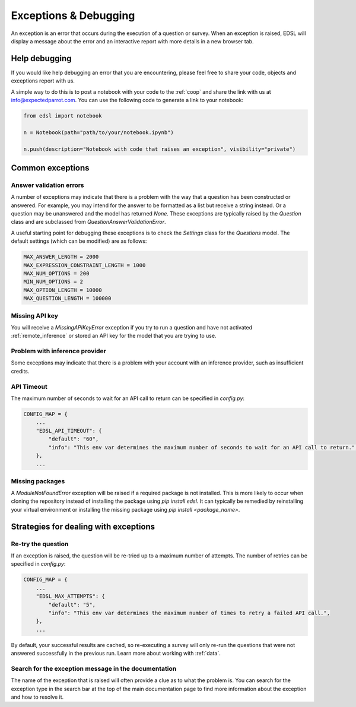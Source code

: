 .. _exceptions:

Exceptions & Debugging
======================

An exception is an error that occurs during the execution of a question or survey. 
When an exception is raised, EDSL will display a message about the error and an interactive report with more details in a new browser tab.


Help debugging
--------------

If you would like help debugging an error that you are encountering, please feel free to share your code, objects and exceptions report with us.

A simple way to do this is to post a notebook with your code to the :ref:`coop` and share the link with us at info@expectedparrot.com.
You can use the following code to generate a link to your notebook:

.. code-block:: python

    from edsl import notebook

    n = Notebook(path="path/to/your/notebook.ipynb")

    n.push(description="Notebook with code that raises an exception", visibility="private")



Common exceptions
-----------------

Answer validation errors
^^^^^^^^^^^^^^^^^^^^^^^^

A number of exceptions may indicate that there is a problem with the way that a question has been constructed or answered.
For example, you may intend for the answer to be formatted as a list but receive a string instead.
Or a question may be unanswered and the model has returned `None`.
These exceptions are typically raised by the `Question` class and are subclassed from `QuestionAnswerValidationError`.

A useful starting point for debugging these exceptions is to check the `Settings` class for the `Questions` model.
The default settings (which can be modified) are as follows:

.. code-block:: python

    MAX_ANSWER_LENGTH = 2000
    MAX_EXPRESSION_CONSTRAINT_LENGTH = 1000
    MAX_NUM_OPTIONS = 200
    MIN_NUM_OPTIONS = 2
    MAX_OPTION_LENGTH = 10000
    MAX_QUESTION_LENGTH = 100000


Missing API key 
^^^^^^^^^^^^^^^

You will receive a `MissingAPIKeyError` exception if you try to run a question and have not activated :ref:`remote_inference` or stored an API key for the model that you are trying to use.


Problem with inference provider
^^^^^^^^^^^^^^^^^^^^^^^^^^^^^^^

Some exceptions may indicate that there is a problem with your account with an inference provider, such as insufficient credits.


API Timeout
^^^^^^^^^^^

The maximum number of seconds to wait for an API call to return can be specified in `config.py`:

.. code-block:: python

    CONFIG_MAP = {
        ...
        "EDSL_API_TIMEOUT": {
            "default": "60",
            "info": "This env var determines the maximum number of seconds to wait for an API call to return.",
        },
        ...


Missing packages
^^^^^^^^^^^^^^^^

A `ModuleNotFoundError` exception will be raised if a required package is not installed. 
This is more likely to occur when cloning the repository instead of installing the package using `pip install edsl`.
It can typically be remedied by reinstalling your virtual environment or installing the missing package using `pip install <package_name>`.


Strategies for dealing with exceptions
--------------------------------------

Re-try the question
^^^^^^^^^^^^^^^^^^^

If an exception is raised, the question will be re-tried up to a maximum number of attempts.
The number of retries can be specified in `config.py`:

.. code-block:: python

    CONFIG_MAP = {
        ...
        "EDSL_MAX_ATTEMPTS": {
            "default": "5",
            "info": "This env var determines the maximum number of times to retry a failed API call.",
        },
        ...


By default, your successful results are cached, so re-executing a survey will only re-run the questions that were not answered successfully in the previous run.
Learn more about working with :ref:`data`. 


Search for the exception message in the documentation
^^^^^^^^^^^^^^^^^^^^^^^^^^^^^^^^^^^^^^^^^^^^^^^^^^^^^

The name of the exception that is raised will often provide a clue as to what the problem is.
You can search for the exception type in the search bar at the top of the main documentation page to find more information about the exception and how to resolve it.